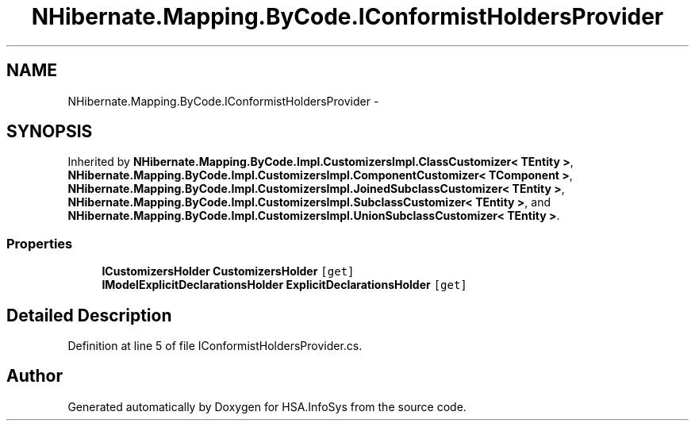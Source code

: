 .TH "NHibernate.Mapping.ByCode.IConformistHoldersProvider" 3 "Fri Jul 5 2013" "Version 1.0" "HSA.InfoSys" \" -*- nroff -*-
.ad l
.nh
.SH NAME
NHibernate.Mapping.ByCode.IConformistHoldersProvider \- 
.SH SYNOPSIS
.br
.PP
.PP
Inherited by \fBNHibernate\&.Mapping\&.ByCode\&.Impl\&.CustomizersImpl\&.ClassCustomizer< TEntity >\fP, \fBNHibernate\&.Mapping\&.ByCode\&.Impl\&.CustomizersImpl\&.ComponentCustomizer< TComponent >\fP, \fBNHibernate\&.Mapping\&.ByCode\&.Impl\&.CustomizersImpl\&.JoinedSubclassCustomizer< TEntity >\fP, \fBNHibernate\&.Mapping\&.ByCode\&.Impl\&.CustomizersImpl\&.SubclassCustomizer< TEntity >\fP, and \fBNHibernate\&.Mapping\&.ByCode\&.Impl\&.CustomizersImpl\&.UnionSubclassCustomizer< TEntity >\fP\&.
.SS "Properties"

.in +1c
.ti -1c
.RI "\fBICustomizersHolder\fP \fBCustomizersHolder\fP\fC [get]\fP"
.br
.ti -1c
.RI "\fBIModelExplicitDeclarationsHolder\fP \fBExplicitDeclarationsHolder\fP\fC [get]\fP"
.br
.in -1c
.SH "Detailed Description"
.PP 
Definition at line 5 of file IConformistHoldersProvider\&.cs\&.

.SH "Author"
.PP 
Generated automatically by Doxygen for HSA\&.InfoSys from the source code\&.
